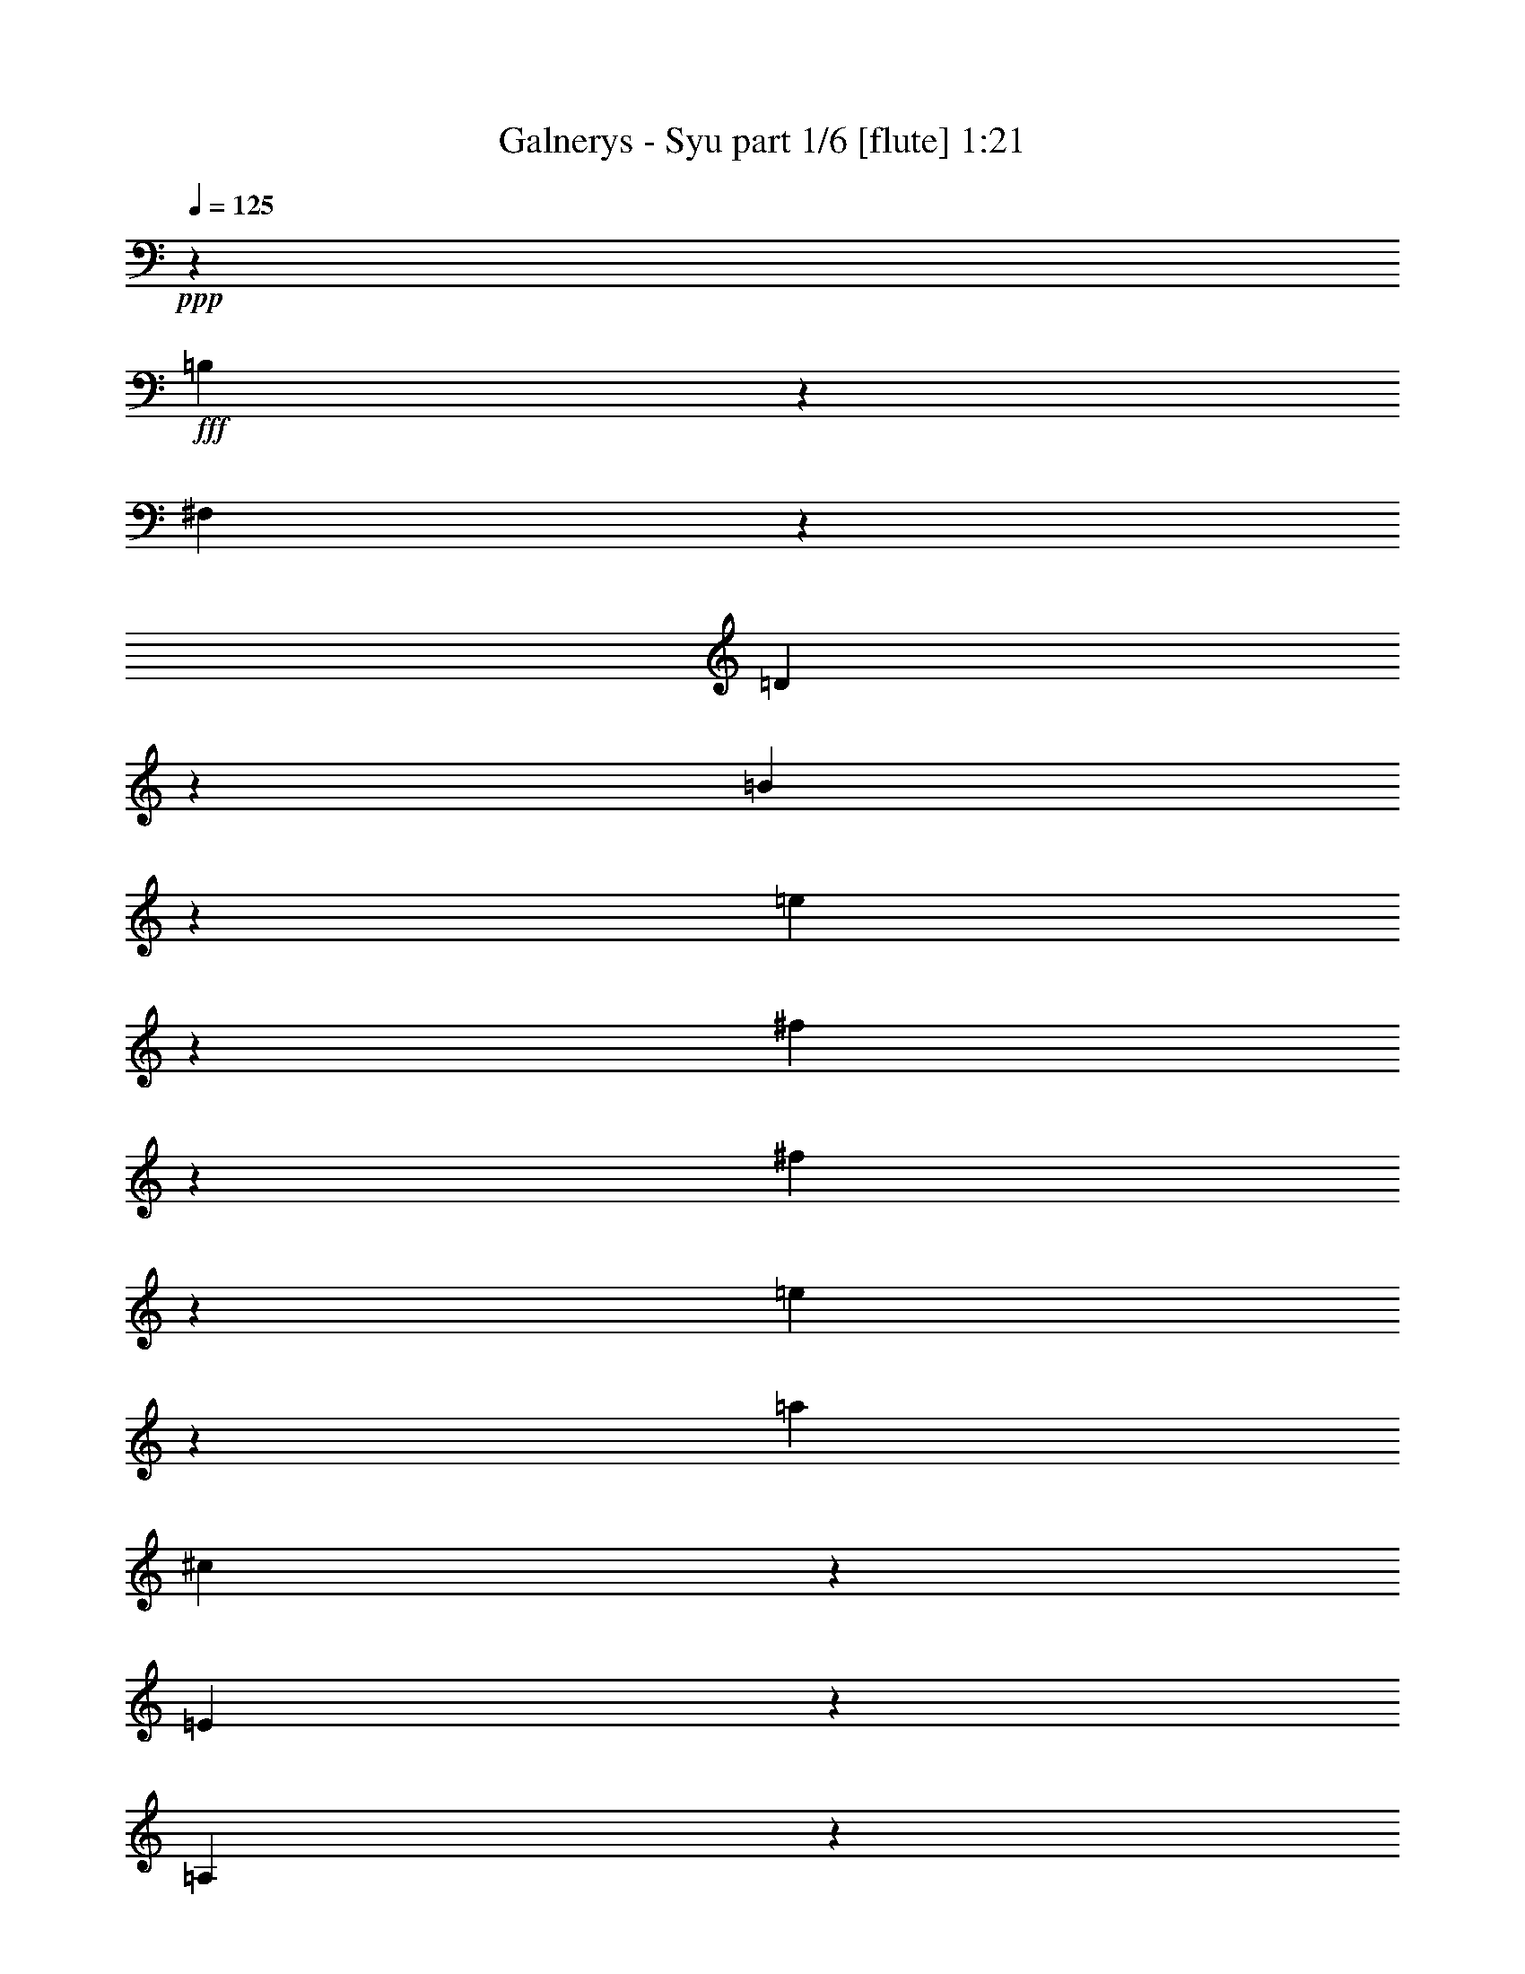 % Produced with Bruzo's Transcoding Environment
% Transcribed by  Bruzo

X:1
T:  Galnerys - Syu part 1/6 [flute] 1:21
Z: Transcribed with BruTE 64
L: 1/4
Q: 125
K: C
+ppp+
z1169/400
+fff+
[=B,7/50]
z99/500
[^F,177/1000]
z769/4000
[=D731/4000]
z1491/8000
[=B1509/8000]
z289/1600
[=e311/1600]
z1399/8000
[^f1601/8000]
z1103/8000
[^f1397/8000]
z389/2000
[=e361/2000]
z151/800
[=a1969/8000]
[^c1021/8000]
z1441/8000
[=E1559/8000]
z279/1600
[=A,221/1600]
z799/4000
[=A,701/4000]
z97/500
[=E181/1000]
z753/4000
[^c747/4000]
z73/400
[=d77/400]
z1413/8000
[=B303/2000]
z/8
[=d1969/8000]
[=G703/4000]
z387/2000
[=B,363/2000]
z751/4000
[=B,749/4000]
z291/1600
[=B,309/1600]
z1409/8000
[=G1591/8000]
z1113/8000
[=d1387/8000]
z1567/8000
[=B1433/8000]
z19/100
[^f197/800]
[^A101/800]
z1451/8000
[^C1549/8000]
z281/1600
[^F,319/1600]
z1109/8000
[^F,1391/8000]
z781/4000
[^C719/4000]
z379/2000
[^A371/2000]
z59/80
[=B,/5]
z69/500
[^F,349/2000]
z779/4000
[=D721/4000]
z189/1000
[=B93/500]
z293/1600
[=e307/1600]
z1419/8000
[^f1581/8000]
z1123/8000
[^f1377/8000]
z1577/8000
[=e1423/8000]
z1531/8000
[=a1969/8000]
[^c/8]
z1461/8000
[=E1539/8000]
z283/1600
[=A,317/1600]
z1119/8000
[=A,1381/8000]
z393/2000
[=E357/2000]
z763/4000
[^c737/4000]
z37/200
[=d19/100]
z717/4000
[=B1461/8000]
z/8
[=d1719/8000]
[=G693/4000]
z49/250
[=B,179/1000]
z761/4000
[=B,739/4000]
z369/2000
[=B,381/2000]
z1429/8000
[=G1571/8000]
z1383/8000
[=d1117/8000]
z1587/8000
[=B1413/8000]
z1541/8000
[^f1969/8000]
[^A/8]
z1461/8000
[^C1529/8000]
z57/320
[^F,63/320]
z1379/8000
[^F,1121/8000]
z1583/8000
[^C1417/8000]
z24/125
[^A183/1000]
z5921/8000
[=d1579/8000]
z9/64
[=G11/64]
z789/4000
[=B,711/4000]
z383/2000
[=B,367/2000]
z743/4000
[=B,757/4000]
z9/50
[=G39/200]
z1393/8000
[=d1107/8000]
z1597/8000
[^c1403/8000]
z1551/8000
[=e1449/8000]
z301/1600
[=A299/1600]
z729/4000
[^C771/4000]
z353/2000
[^C,397/2000]
z279/2000
[^C173/1000]
z157/800
[=A143/800]
z1523/8000
[=e1477/8000]
z1477/8000
[=d1523/8000]
z1431/8000
[^f1569/8000]
z277/1600
[=B223/1600]
z397/2000
[=D353/2000]
z771/4000
[=D,729/4000]
z187/1000
[=D47/250]
z29/160
[=B31/160]
z351/2000
[^f399/2000]
z1107/8000
[=B1393/8000]
z1561/8000
[=D1439/8000]
z303/1600
[=D,297/1600]
z1469/8000
[=D1531/8000]
z711/4000
[=B789/4000]
z43/250
[^f281/2000]
z79/400
[=d71/400]
z767/4000
[=e733/4000]
z1487/8000
[^c1513/8000]
z1441/8000
[=d1559/8000]
z279/1600
[=G221/1600]
z1599/8000
[=B,1401/8000]
z97/500
[=B,181/1000]
z753/4000
[=B,747/4000]
z73/400
[=G77/400]
z707/4000
[=d793/4000]
z1117/8000
[^c1383/8000]
z1571/8000
[=e1429/8000]
z61/320
[=A59/320]
z1479/8000
[^C1521/8000]
z179/1000
[^C,49/250]
z693/4000
[^C557/4000]
z159/800
[=A141/800]
z193/1000
[=e91/500]
z749/4000
[=d751/4000]
z1451/8000
[^f1549/8000]
z281/1600
[=B319/1600]
z1109/8000
[=B1391/8000]
z1563/8000
[^f1437/8000]
z379/2000
[=B371/2000]
z147/800
[=B153/800]
z89/500
[^f197/1000]
z689/4000
[=B561/4000]
z1581/8000
[=B1419/8000]
z307/1600
[^f293/1600]
z1489/8000
[^A1511/8000]
z1443/8000
[^C1557/8000]
z349/2000
[^F,1401/2000]
z3719/4000
[=a781/4000]
z87/500
[^f277/2000]
z399/2000
[=g351/2000]
z31/160
[=e29/160]
z1503/8000
[=g1497/8000]
z1457/8000
[=e1543/8000]
z1411/8000
[^c1589/8000]
z223/1600
[^c277/1600]
z49/250
[=e179/1000]
z761/4000
[=g739/4000]
z369/2000
[^f381/2000]
z143/800
[=d157/800]
z1383/8000
[=e1117/8000]
z1587/8000
[^c1413/8000]
z1541/8000
[=d1459/8000]
z299/1600
[=B301/1600]
z1449/8000
[=d1551/8000]
z701/4000
[=B799/4000]
z553/4000
[=G697/4000]
z39/200
[=G9/50]
z757/4000
[=B743/4000]
z1467/8000
[=d1533/8000]
z1421/8000
[^c1579/8000]
z9/64
[=A11/64]
z1579/8000
[=B1421/8000]
z383/2000
[=G367/2000]
z743/4000
[=A757/4000]
z9/50
[^F39/200]
z697/4000
[=G553/4000]
z1597/8000
[=G1403/8000]
z1551/8000
[=G1449/8000]
z1491/4000
[=A17509/4000]
z723/1600
[=G777/1600]
z499/1000
[=G3251/1000]
z303/800
[=G297/800]
z2937/8000
[=G1563/8000]
z1391/8000
[^F2609/8000]
z381/1000
[=D369/1000]
z11567/8000
[^c2933/8000]
z119/320
[=A121/320]
z1441/4000
[^F5809/4000]
z2901/8000
[=E2599/8000]
z3059/8000
[^C2941/8000]
z539/500
[=A,43/250]
z1577/8000
[=D2923/8000]
z597/1600
[^F603/1600]
z723/2000
[=B163/500]
z61/160
[=e119/160]
z1123/1600
[=d577/1600]
z1511/4000
[=d739/4000]
z369/2000
[=A381/2000]
z143/800
[=d157/800]
z173/1000
[=A279/2000]
z397/2000
[=d353/2000]
z1541/8000
[=A1459/8000]
z299/1600
[^c301/1600]
z1449/8000
[=A1551/8000]
z1403/8000
[=d1597/8000]
z553/4000
[=A697/4000]
z39/200
[=e9/50]
z757/4000
[=A743/4000]
z367/2000
[=d383/2000]
z1421/8000
[=A1579/8000]
z11/64
[^c9/64]
z1579/8000
[=A1421/8000]
z1533/8000
[^c1467/8000]
z743/4000
[^c757/4000]
z9/50
[=A39/200]
z697/4000
[=A553/4000]
z799/4000
[=A701/4000]
z1551/8000
[=F1449/8000]
z301/1600
[=F299/1600]
z1459/8000
[=D1541/8000]
z1413/8000
[=D1587/8000]
z1117/8000
[=E5883/8000]
z1489/4000
[=E1511/4000]
z577/1600
[=E523/1600]
z3043/8000
[^C2957/8000^c2957/8000]
z59/160
[^C61/160^c61/160]
z163/500
[^C723/2000^c723/2000]
z603/1600
[=E,597/1600=E597/1600]
z2923/8000
[^C,3077/8000^C3077/8000]
z129/400
[=A,71/400]
z767/4000
[^C,733/4000]
z93/500
[=E,189/1000]
z721/4000
[^G,779/4000]
z279/1600
[=B,221/1600]
z1599/8000
[=D1401/8000]
z1553/8000
[^F1447/8000]
z1507/8000
[=A1493/8000]
z1461/8000
[^c1539/8000]
z707/4000
[^c2793/4000]
z1513/4000
[^c1487/4000]
z2933/8000
[=d8567/8000]
z1499/4000
[^c5751/4000]
z77/400
[=D,73/400]
z747/4000
[=B,753/4000]
z181/1000
[^F97/500]
z1401/8000
[=d1599/8000]
z221/1600
[=f279/1600]
z1559/8000
[=b1441/8000]
z1513/8000
[=f1487/8000]
z733/4000
[=d731/4000]
z/8
[=e1969/8000]
[=A1103/8000]
z1601/8000
[^C1399/8000]
z311/1600
[^C,289/1600]
z377/2000
[^C373/2000]
z731/4000
[=A769/4000]
z177/1000
[=e99/500]
z7/50
[^c69/400]
z1573/8000
[=g197/800]
[=B/8]
z1461/8000
[=D187/1000]
z729/4000
[=G,771/4000]
z353/2000
[=G,397/2000]
z223/1600
[=D277/1600]
z1569/8000
[=B1431/8000]
z1523/8000
[^c1477/8000]
z1477/8000
[^A1461/8000]
z/8
[^c1969/8000]
[^F1593/8000]
z1111/8000
[^A,1389/8000]
z313/1600
[^A,287/1600]
z759/4000
[^A,741/4000]
z23/125
[^F191/1000]
z713/4000
[^c2787/4000]
z39/200
[=D,9/50]
z757/4000
[=B,743/4000]
z367/2000
[^F383/2000]
z711/4000
[=d789/4000]
z11/64
[=f9/64]
z1579/8000
[=b1421/8000]
z1533/8000
[=f1467/8000]
z1487/8000
[=d1461/8000]
z/8
[=e1969/8000]
[=A1583/8000]
z1121/8000
[^C1379/8000]
z63/320
[^C,57/320]
z1529/8000
[^C1471/8000]
z741/4000
[=A759/4000]
z359/2000
[=e391/2000]
z139/800
[^c111/800]
z797/4000
[=g1969/8000]
[=B/8]
z1461/8000
[=D369/2000]
z739/4000
[=G,761/4000]
z179/1000
[=G,49/250]
z693/4000
[=D557/4000]
z1589/8000
[=B1411/8000]
z1543/8000
[^c1457/8000]
z1497/8000
[^A1461/8000]
z/8
[^c197/800]
[^F393/2000]
z1381/8000
[^A,1119/8000]
z317/1600
[^A,283/1600]
z1539/8000
[^A,1461/8000]
z1493/8000
[^F1507/8000]
z723/4000
[^c2777/4000]
z1581/8000
[=B1419/8000]
z307/1600
[=D293/1600]
z93/500
[=G,189/1000]
z721/4000
[=G,779/4000]
z349/2000
[=D69/500]
z/5
[=B7/40]
z1553/8000
[=B1447/8000]
z1507/8000
[=d1493/8000]
z1461/8000
[^c1539/8000]
z283/1600
[=E317/1600]
z559/4000
[=A,691/4000]
z393/2000
[=A,357/2000]
z763/4000
[=E737/4000]
z37/200
[^c19/100]
z1433/8000
[^c1567/8000]
z1387/8000
[=e1113/8000]
z1591/8000
[=d1409/8000]
z309/1600
[^F291/1600]
z749/4000
[=B,751/4000]
z363/2000
[=B,387/2000]
z703/4000
[^F797/4000]
z111/800
[=d139/800]
z1563/8000
[=d1437/8000]
z1517/8000
[^F1483/8000]
z1471/8000
[=B,1529/8000]
z57/320
[=B,63/320]
z1379/8000
[^F1121/8000]
z791/4000
[=d709/4000]
z24/125
[=e183/1000]
z149/800
[^c151/800]
z361/2000
[=d389/2000]
z1397/8000
[=B1103/8000]
z1601/8000
[=B1399/8000]
z311/1600
[=D289/1600]
z1509/8000
[=G,1491/8000]
z731/4000
[=G,769/4000]
z177/1000
[=D99/500]
z7/50
[=B69/400]
z787/4000
[=B713/4000]
z1527/8000
[=d1473/8000]
z1481/8000
[^c1519/8000]
z287/1600
[=E313/1600]
z1389/8000
[=A,1111/8000]
z199/1000
[=A,22/125]
z773/4000
[=E727/4000]
z3/16
[^c3/16]
z727/4000
[^c773/4000]
z22/125
[=e199/1000]
z1111/8000
[^c1389/8000]
z313/1600
[^F287/1600]
z1519/8000
[^c1481/8000]
z1473/8000
[^c1527/8000]
z713/4000
[^F787/4000]
z69/400
[^c7/50]
z99/500
[^c177/1000]
z769/4000
[^F731/4000]
z1491/8000
[^c1509/8000]
z289/1600
[^c311/1600]
z1399/8000
[^F1601/8000]
z1103/8000
[^A,1397/8000]
z2379/1600
[=b221/1600]
z799/4000
[=g701/4000]
z97/500
[=a181/1000]
z753/4000
[^f747/4000]
z73/400
[^f77/400]
z1413/8000
[^f1587/8000]
z1117/8000
[=d1383/8000]
z1571/8000
[=B1429/8000]
z61/320
[=d59/320]
z739/4000
[^f761/4000]
z179/1000
[=g49/250]
z693/4000
[=e557/4000]
z159/800
[^f141/800]
z1543/8000
[=d1457/8000]
z1497/8000
[=e1503/8000]
z1451/8000
[^c1549/8000]
z281/1600
[^c319/1600]
z277/2000
[^c87/500]
z781/4000
[=A719/4000]
z379/2000
[^F371/2000]
z147/800
[=A153/800]
z89/500
[^c197/1000]
z1377/8000
[=d1123/8000]
z1581/8000
[^c1419/8000]
z307/1600
[=e293/1600]
z1489/8000
[=d1511/8000]
z721/4000
[^f779/4000]
z349/2000
[=e69/500]
z/5
[=e7/40]
z777/4000
+f+
[^f723/4000]
z1507/8000
[=d1493/8000]
z1461/8000
+fff+
[=B1539/8000]
z8
z33/16

X:2
T:  Galnerys - Syu part 2/6 [flute] 1:21
Z: Transcribed with BruTE 64
L: 1/4
Q: 125
K: C
+ppp+
z24607/8000
+fff+
[=D,1393/8000]
z1561/8000
[=B,1439/8000]
z757/4000
[^F743/4000]
z367/2000
[=d383/2000]
z711/4000
[=f789/4000]
z43/250
[=b281/2000]
z79/400
[=f71/400]
z1533/8000
[=d731/4000]
z/8
[=e1969/8000]
[=A24/125]
z709/4000
[^C791/4000]
z1121/8000
[^C,1379/8000]
z63/320
[^C57/320]
z1529/8000
[=A1471/8000]
z1483/8000
[=e1517/8000]
z359/2000
[^c391/2000]
z139/800
[=g1719/8000]
[=B/8]
z731/4000
[=D1429/8000]
z61/320
[=G,59/320]
z739/4000
[=G,761/4000]
z179/1000
[=D49/250]
z693/4000
[=B557/4000]
z159/800
[^c141/800]
z1543/8000
[^A1457/8000]
z201/1600
[^c1969/8000]
[^F763/4000]
z357/2000
[^A,393/2000]
z691/4000
[^A,559/4000]
z317/1600
[^A,283/1600]
z1539/8000
[^F1461/8000]
z1493/8000
[^c6007/8000]
z1377/8000
[=D,1123/8000]
z1581/8000
[=B,1419/8000]
z307/1600
[^F293/1600]
z1489/8000
[=d1511/8000]
z721/4000
[=f779/4000]
z349/2000
[=b69/500]
z/5
[=f7/40]
z777/4000
[=d723/4000]
z203/1600
[=e1969/8000]
[=A379/2000]
z719/4000
[^C781/4000]
z87/500
[^C,277/2000]
z399/2000
[^C351/2000]
z1549/8000
[=A1451/8000]
z1503/8000
[=e1497/8000]
z1457/8000
[^c1543/8000]
z1411/8000
[=g1969/8000]
[=B7/50]
z1091/8000
[=D1409/8000]
z309/1600
[=G,291/1600]
z1499/8000
[=G,1501/8000]
z1453/8000
[=D1547/8000]
z703/4000
[=B797/4000]
z111/800
[^c139/800]
z391/2000
[^A359/2000]
z41/320
[^c1969/8000]
[^F753/4000]
z181/1000
[^A,97/500]
z701/4000
[^A,799/4000]
z553/4000
[^A,697/4000]
z1559/8000
[^F1441/8000]
z1513/8000
[^c5987/8000]
z699/4000
[=B551/4000]
z1601/8000
[=D1399/8000]
z311/1600
[=G,289/1600]
z1509/8000
[=G,1491/8000]
z1463/8000
[=D1537/8000]
z177/1000
[=B99/500]
z7/50
[=B69/400]
z787/4000
[=d713/4000]
z191/1000
[^c23/125]
z741/4000
[=E759/4000]
z287/1600
[=A,313/1600]
z1389/8000
[=A,1111/8000]
z1593/8000
[=E1407/8000]
z1547/8000
[^c1453/8000]
z3/16
[^c3/16]
z727/4000
[=e773/4000]
z22/125
[=d199/1000]
z139/1000
[^F347/2000]
z313/1600
[=B,287/1600]
z1519/8000
[=B,1481/8000]
z1473/8000
[^F1527/8000]
z1427/8000
[=d1573/8000]
z69/400
[=d7/50]
z99/500
[^F177/1000]
z769/4000
[=B,731/4000]
z373/2000
[=B,377/2000]
z289/1600
[^F311/1600]
z1399/8000
[=d1601/8000]
z1103/8000
[=e1397/8000]
z1557/8000
[^c1443/8000]
z151/800
[=d149/800]
z183/1000
[=B24/125]
z709/4000
[=B791/4000]
z561/4000
[=D689/4000]
z197/1000
[=G,89/500]
z1529/8000
[=G,1471/8000]
z1483/8000
[=D1517/8000]
z1437/8000
[=B1563/8000]
z1391/8000
[=B1109/8000]
z797/4000
[=d703/4000]
z387/2000
[^c363/2000]
z751/4000
[=E749/4000]
z91/500
[=A,193/1000]
z1409/8000
[=A,1591/8000]
z1113/8000
[=E1387/8000]
z1567/8000
[^c1433/8000]
z1521/8000
[^c1479/8000]
z737/4000
[=e763/4000]
z357/2000
[^c393/2000]
z691/4000
[^F559/4000]
z793/4000
[^c707/4000]
z1539/8000
[^c1461/8000]
z1493/8000
[^F1507/8000]
z1447/8000
[^c1553/8000]
z1401/8000
[^c1599/8000]
z69/500
[^F349/2000]
z779/4000
[^c721/4000]
z189/1000
[^c93/500]
z733/4000
[^F767/4000]
z71/400
[^A,79/400]
z11461/8000
[=b1539/8000]
z283/1600
[=g317/1600]
z1119/8000
[=a1381/8000]
z1573/8000
[^f1427/8000]
z1527/8000
[^f1473/8000]
z37/200
[^f19/100]
z717/4000
[=d783/4000]
z347/2000
[=B139/1000]
z199/1000
[=d22/125]
z309/1600
[^f291/1600]
z1499/8000
[=g1501/8000]
z1453/8000
[=e1547/8000]
z1407/8000
[^f1593/8000]
z111/800
[=d139/800]
z391/2000
[=e359/2000]
z759/4000
[^c741/4000]
z23/125
[^c191/1000]
z57/320
[^c63/320]
z1379/8000
[=A1121/8000]
z1583/8000
[^F1417/8000]
z1537/8000
[=A1463/8000]
z149/800
[^c151/800]
z361/2000
[=d389/2000]
z699/4000
[=B551/4000]
z801/4000
[^c699/4000]
z311/1600
[=A289/1600]
z1509/8000
[=B1491/8000]
z1463/8000
[=G1537/8000]
z1417/8000
[^F1583/8000]
z1121/8000
[^F1379/8000]
z787/4000
[^F713/4000]
z191/1000
[^F743/2000]
z34927/8000
[=A3573/8000]
z2027/4000
[^F1973/4000]
z6519/2000
[^F731/2000]
z2983/8000
[=A3017/8000]
z707/4000
[=A793/4000]
z519/1600
[=E581/1600]
z1501/4000
[^C5749/4000]
z3021/8000
[=B2979/8000]
z183/500
[=G48/125]
z11447/8000
[^F3053/8000]
z521/1600
[=D579/1600]
z753/2000
[=D1061/1000]
z/5
[=B,7/40]
z3031/8000
[=E2969/8000]
z2939/8000
[=A3061/8000]
z649/2000
[=d363/1000]
z5957/8000
[=e5543/8000]
z3069/8000
[^c2931/8000]
z1499/8000
[=B1501/8000]
z1453/8000
[^F1547/8000]
z1407/8000
[=B1593/8000]
z1111/8000
[^F1389/8000]
z391/2000
[=B359/2000]
z759/4000
[^F741/4000]
z23/125
[=B191/1000]
z713/4000
[^F787/4000]
z1379/8000
[=B1121/8000]
z1583/8000
[^F1417/8000]
z1537/8000
[=B1463/8000]
z1491/8000
[^F1509/8000]
z289/1600
[=B311/1600]
z699/4000
[^F801/4000]
z551/4000
[=B699/4000]
z389/2000
[^F361/2000]
z151/800
[=d149/800]
z1463/8000
[=B1537/8000]
z1417/8000
[=B1583/8000]
z1121/8000
[^F1379/8000]
z63/320
[^F57/320]
z191/1000
[^F23/125]
z741/4000
[=E759/4000]
z359/2000
[=B,391/2000]
z139/800
[=E111/800]
z753/1000
[=G93/250]
z733/2000
[=D767/2000]
z2589/8000
[=D2911/8000]
z2997/8000
[=D3003/8000=d3003/8000]
z363/1000
[=A,649/2000=A649/2000]
z1531/4000
[=A,1469/4000=A1469/4000]
z2969/8000
[=A,3031/8000=A3031/8000]
z2877/8000
[=E,2623/8000=E2623/8000]
z1557/8000
[=B,1443/8000]
z1511/8000
[=D,1489/8000]
z293/1600
[^F,307/1600]
z1419/8000
[=A,1581/8000]
z561/4000
[^C689/4000]
z197/1000
[=E89/500]
z153/800
[^G147/800]
z371/2000
[=B379/2000]
z1437/8000
[=d1563/8000]
z1393/2000
[=d183/500]
z2979/8000
[^F3021/8000]
z267/250
[=d739/2000]
z11563/8000
[=B,1437/8000]
z1517/8000
[^F,1483/8000]
z1471/8000
[=D1529/8000]
z89/500
[=B197/1000]
z689/4000
[=e561/4000]
z791/4000
[^f709/4000]
z24/125
[^f183/1000]
z149/800
[=e151/800]
z1443/8000
[=a1969/8000]
[^c17/125]
z281/2000
[=E43/250]
z789/4000
[=A,711/4000]
z1531/8000
[=A,1469/8000]
z297/1600
[=E303/1600]
z1439/8000
[^c1561/8000]
z1393/8000
[=d1107/8000]
z399/2000
[=B351/2000]
z529/4000
[=d1969/8000]
[=G1473/8000]
z1481/8000
[=B,1519/8000]
z287/1600
[=B,313/1600]
z347/2000
[=B,139/1000]
z199/1000
[=G22/125]
z773/4000
[=d727/4000]
z3/16
[=B3/16]
z1453/8000
[^f197/800]
[^A1077/8000]
z173/1000
[^C279/2000]
z397/2000
[^F,353/2000]
z771/4000
[^F,729/4000]
z299/1600
[^C301/1600]
z1449/8000
[^A1551/8000]
z349/500
[=B,177/1000]
z1537/8000
[^F,1463/8000]
z1491/8000
[=D1509/8000]
z289/1600
[=B311/1600]
z1399/8000
[=e1601/8000]
z551/4000
[^f699/4000]
z389/2000
[^f361/2000]
z151/800
[=e149/800]
z183/1000
[=a1969/8000]
[^c1067/8000]
z697/4000
[=E553/4000]
z799/4000
[=A,701/4000]
z97/500
[=A,181/1000]
z753/4000
[=E747/4000]
z1459/8000
[^c1541/8000]
z1413/8000
[=d1587/8000]
z1117/8000
[=B1383/8000]
z539/4000
[=d1969/8000]
[=G1453/8000]
z1501/8000
[=B,1499/8000]
z291/1600
[=B,309/1600]
z1409/8000
[=B,1591/8000]
z1113/8000
[=G1387/8000]
z783/4000
[=d717/4000]
z19/100
[=B37/200]
z737/4000
[^f1969/8000]
[^A1057/8000]
z351/2000
[^C399/2000]
z277/2000
[^F,87/500]
z781/4000
[^F,719/4000]
z379/2000
[^C371/2000]
z1469/8000
[^A1531/8000]
z1401/2000
[=d349/2000]
z779/4000
[=G721/4000]
z1511/8000
[=B,1489/8000]
z293/1600
[=B,307/1600]
z1419/8000
[=B,1581/8000]
z1123/8000
[=G1377/8000]
z197/1000
[=d89/500]
z153/800
[^c147/800]
z371/2000
[=e379/2000]
z719/4000
[=A781/4000]
z1391/8000
[^C1109/8000]
z319/1600
[^C,281/1600]
z1549/8000
[^C1451/8000]
z1503/8000
[=A1497/8000]
z1457/8000
[=e1543/8000]
z141/800
[=d159/800]
z557/4000
[^f693/4000]
z49/250
[=B179/1000]
z761/4000
[=D739/4000]
z59/320
[=D,61/320]
z1429/8000
[=D1571/8000]
z1383/8000
[=B1117/8000]
z1587/8000
[^f1413/8000]
z77/400
[=B73/400]
z747/4000
[=D753/4000]
z181/1000
[=D,97/500]
z701/4000
[=D799/4000]
z221/1600
[=B279/1600]
z1559/8000
[^f1441/8000]
z1513/8000
[=d1487/8000]
z1467/8000
[=e1533/8000]
z71/400
[^c79/400]
z281/2000
[=d43/250]
z789/4000
[=G711/4000]
z383/2000
[=B,367/2000]
z297/1600
[=B,303/1600]
z1439/8000
[=B,1561/8000]
z1393/8000
[=G1107/8000]
z1597/8000
[=d1403/8000]
z1551/8000
[^c1449/8000]
z47/250
[=e187/1000]
z729/4000
[=A771/4000]
z353/2000
[^C397/2000]
z279/2000
[^C,173/1000]
z1569/8000
[^C1431/8000]
z1523/8000
[=A1477/8000]
z1477/8000
[=e1523/8000]
z1431/8000
[=d1569/8000]
z173/1000
[^f279/2000]
z397/2000
[=B353/2000]
z771/4000
[=B729/4000]
z187/1000
[^f47/250]
z1449/8000
[=B1551/8000]
z1403/8000
[=B1597/8000]
z1107/8000
[^f1393/8000]
z1561/8000
[=B1439/8000]
z757/4000
[=B743/4000]
z367/2000
[^f383/2000]
z711/4000
[^A789/4000]
z43/250
[^C281/2000]
z79/400
[^F,37/50]
z7121/8000
[=a1379/8000]
z63/320
[^f57/320]
z1529/8000
[=g1471/8000]
z1483/8000
[=e1517/8000]
z359/2000
[=g391/2000]
z139/800
[=e111/800]
z797/4000
[^c703/4000]
z387/2000
[^c363/2000]
z751/4000
[=e749/4000]
z291/1600
[=g309/1600]
z1409/8000
[^f1591/8000]
z1113/8000
[=d1387/8000]
z1567/8000
[=e1433/8000]
z19/100
[^c37/200]
z737/4000
[=d763/4000]
z357/2000
[=B393/2000]
z691/4000
[=d559/4000]
z317/1600
[=B283/1600]
z1539/8000
[=G1461/8000]
z1493/8000
[=G1507/8000]
z1447/8000
[=B1553/8000]
z7/40
[=d/5]
z69/500
[=B349/2000]
z779/4000
[=d721/4000]
z189/1000
[^c93/500]
z293/1600
[=e307/1600]
z1419/8000
[=d1581/8000]
z1123/8000
[^f1377/8000]
z1577/8000
[=e1423/8000]
z1531/8000
[=e1469/8000]
z371/2000
[^c379/2000]
z719/4000
[^A781/4000]
z8
z15/8

X:3
T:  Galnerys - Syu part 3/6 [horn] 1:21
Z: Transcribed with BruTE 64
L: 1/4
Q: 125
K: C
+ppp+
z8
z8
z8
z8
z8
z8
z8
z20241/4000
+pp+
[=D2313/800^F2313/800=B2313/800]
[=d1169/400^f1169/400=b1169/400]
[=E2313/800=G2313/800=B2313/800]
[=e1169/400=g1169/400=b1169/400]
[=E1169/400=A1169/400^c1169/400]
[^c2313/800=e2313/800=a2313/800]
[=A1169/400=d1169/400^f1169/400]
[^A2313/800^c2313/800^f2313/800]
[=D23381/8000^F23381/8000=B23381/8000]
[=d2313/800^f2313/800=b2313/800]
[=E1169/400=G1169/400=B1169/400]
[=e2313/800=g2313/800=b2313/800]
[=E1169/400=A1169/400^c1169/400]
[^c2313/800=e2313/800=a2313/800]
[=A1169/400=d1169/400^f1169/400]
[^A23067/8000^c23067/8000^f23067/8000]
z8
z8
z8
z8
z8
z8
z8
z8
z65/16

X:4
T:  Galnerys - Syu part 4/6 [lute] 1:21
Z: Transcribed with BruTE 64
L: 1/4
Q: 125
K: C
+ppp+
z1169/400
+ff+
[^F281/400=B281/400=d281/400]
z11603/8000
[^F5907/8000=B5907/8000=d5907/8000]
[=E599/800=A599/800^c599/800]
z1739/800
[=D561/800^F561/800=B561/800]
z1501/4000
[=D2999/4000^F2999/4000=B2999/4000]
z2613/8000
[^F5907/8000=B5907/8000=d5907/8000]
[=E299/400=A299/400^c299/400]
z11493/8000
[=E,5907/8000=A,5907/8000^C5907/8000]
[^F7/10=B7/10=d7/10]
z11623/8000
[^F1477/2000=B1477/2000=d1477/2000]
[=E5969/8000=A5969/8000^c5969/8000]
z17411/8000
[=D5589/8000^F5589/8000=B5589/8000]
z1511/4000
[=D2989/4000^F2989/4000=B2989/4000]
z2883/8000
[^F2829/4000=B2829/4000=d2829/4000]
[=E5959/8000=A5959/8000^c5959/8000]
z11513/8000
[=E,1477/2000=A,1477/2000^C1477/2000]
[=D5579/8000=G5579/8000=B5579/8000]
z17551/8000
[=E5949/8000=A5949/8000^c5949/8000]
z17431/8000
[=D5569/8000^F5569/8000=B5569/8000]
z179/160
[^F1477/4000]
[=B2703/8000]
[^c1477/4000]
[^F1477/2000=B1477/2000=d1477/2000]
[=E5907/8000=A5907/8000^c5907/8000]
[=D2829/4000^F2829/4000=B2829/4000]
[=E5907/8000=A5907/8000^c5907/8000]
[=D5559/8000=G5559/8000=B5559/8000]
z17571/8000
[=E5929/8000=A5929/8000^c5929/8000]
z17451/8000
[^F5549/8000^A5549/8000^c5549/8000]
z897/800
[^F1477/4000]
[^c1477/4000]
[=B2703/8000]
[^A5919/8000]
z17461/8000
[^F2829/4000=B2829/4000=d2829/4000]
[^F5881/8000=B5881/8000=d5881/8000]
z17499/8000
[^F1477/2000=B1477/2000=d1477/2000]
[^F5657/8000=B5657/8000=d5657/8000]
[^F1477/2000=B1477/2000=d1477/2000]
[^F1507/2000=B1507/2000=d1507/2000]
z2861/2000
[^F2829/4000=B2829/4000=d2829/4000]
[^F5907/8000=B5907/8000^c5907/8000]
[^F1477/2000=B1477/2000]
[^C5583/8000^F5583/8000^A5583/8000]
z8
z8
z8
z8
z8
z58063/8000
[^F5937/8000=B5937/8000=d5937/8000]
z721/500
[^F5907/8000=B5907/8000=d5907/8000]
[=E5557/8000=A5557/8000^c5557/8000]
z17573/8000
[=D5927/8000^F5927/8000=B5927/8000]
z587/1600
[=D1113/1600^F1113/1600=B1113/1600]
z1523/4000
[^F5907/8000=B5907/8000=d5907/8000]
[=E5547/8000=A5547/8000^c5547/8000]
z5963/4000
[=E,2829/4000=A,2829/4000^C2829/4000]
[^F1479/2000=B1479/2000=d1479/2000]
z2889/2000
[^F1477/2000=B1477/2000=d1477/2000]
[=E173/250=A173/250^c173/250]
z8797/4000
[=D2953/4000^F2953/4000=B2953/4000]
z591/1600
[=D1109/1600^F1109/1600=B1109/1600]
z1533/4000
[^F1477/2000=B1477/2000=d1477/2000]
[=E3013/4000=A3013/4000^c3013/4000]
z5723/4000
[=E,2829/4000=A,2829/4000^C2829/4000]
[=D737/1000=G737/1000=B737/1000]
z4371/2000
[=E94/125=A94/125^c94/125]
z8557/4000
[=D2943/4000^F2943/4000=B2943/4000]
z8883/8000
[^F169/500]
[=B2953/8000]
[^c1477/4000]
[^F1477/2000=B1477/2000=d1477/2000]
[=E5657/8000=A5657/8000^c5657/8000]
[=D1477/2000^F1477/2000=B1477/2000]
[=E5657/8000=A5657/8000^c5657/8000]
[=D1469/2000=G1469/2000=B1469/2000]
z547/250
[=E1499/2000=A1499/2000^c1499/2000]
z2173/1000
[^F351/500^A351/500^c351/500]
z8903/8000
[^F169/500]
[^c1477/4000]
[=B2953/8000]
[^A2993/4000]
z3479/1600
[^F5657/8000=B5657/8000=d5657/8000]
[^F1487/2000=B1487/2000=d1487/2000]
z2179/1000
[^F2829/4000=B2829/4000=d2829/4000]
[^F5907/8000=B5907/8000=d5907/8000]
[^F1477/2000=B1477/2000=d1477/2000]
[^F1119/1600=B1119/1600=d1119/1600]
z11877/8000
[^F2829/4000=B2829/4000=d2829/4000]
[^F5907/8000=B5907/8000^c5907/8000]
[^F2829/4000=B2829/4000]
[^C2363/1600^F2363/1600^A2363/1600]
[^F5817/1600=B5817/1600=d5817/1600]
z25/4

X:5
T:  Galnerys - Syu part 5/6 [theorbo] 1:21
Z: Transcribed with BruTE 64
L: 1/4
Q: 125
K: C
+ppp+
z1169/400
+mf+
[=B,169/500]
[=B,1477/4000]
[=B,2953/8000]
[=B,1477/4000]
[=B,1477/4000]
[=B,169/500]
[=B,2953/8000]
[=B,1477/4000]
[=A,1477/4000]
[=A,1477/4000]
[=A,2703/8000]
[=A,1477/4000]
[=A,1477/4000]
[=A,1477/4000]
[=A,2953/8000]
[=A,1477/4000]
[=G,169/500]
[=G,1477/4000]
[=G,1477/4000]
[=G,2953/8000]
[=G,1477/4000]
[=G,169/500]
[=G,1477/4000]
[=G,2953/8000]
[^F1477/4000]
[^F1477/4000]
[^F1477/4000]
[^F2703/8000]
[=A,1477/4000]
[^F1477/4000]
[=D1477/4000]
[^F2953/8000]
[=B,169/500]
[=B,1477/4000]
[=B,1477/4000]
[=B,2953/8000]
[=B,1477/4000]
[=B,169/500]
[=B,1477/4000]
[=B,1477/4000]
[=A,2953/8000]
[=A,1477/4000]
[=A,1477/4000]
[=A,169/500]
[=A,2953/8000]
[=A,1477/4000]
[=A,1477/4000]
[=A,1477/4000]
[=G,2703/8000]
[=G,1477/4000]
[=G,1477/4000]
[=G,1477/4000]
[=G,2953/8000]
[=G,1477/4000]
[=G,169/500]
[=G,1477/4000]
[^F2953/8000]
[^F1477/4000]
[^F1477/4000]
[^F169/500]
[=A,2953/8000]
[^F1477/4000]
[=D1477/4000]
[^F1477/4000]
[=G,169/500]
[=G,2953/8000]
[=G,1477/4000]
[=G,1477/4000]
[=G,1477/4000]
[=G,2953/8000]
[=G,169/500]
[=G,1477/4000]
[=A,1477/4000]
[=A,2953/8000]
[=A,1477/4000]
[=A,169/500]
[=A,1477/4000]
[=A,2953/8000]
[=A,1477/4000]
[=A,1477/4000]
[=B,1477/4000]
[=B,2703/8000]
[=B,1477/4000]
[=B,1477/4000]
[=B,1477/4000]
[=B,1477/4000]
[=B,2703/8000]
[=B,1477/4000]
[=D1477/4000]
[=D1477/4000]
[^C2953/8000]
[^C1477/4000]
[=B,169/500]
[=B,1477/4000]
[=A,2953/8000]
[=A,1477/4000]
[=G,1477/4000]
[=G,169/500]
[=G,2953/8000]
[=G,1477/4000]
[=G,1477/4000]
[=G,1477/4000]
[=G,2703/8000]
[=G,1477/4000]
[=A,1477/4000]
[=A,1477/4000]
[=A,2953/8000]
[=A,1477/4000]
[=A,169/500]
[=A,1477/4000]
[=A,1477/4000]
[=A,2953/8000]
[^F1477/4000]
[^F169/500]
[^F1477/4000]
[^F2953/8000]
[^F1477/4000]
[^F1477/4000]
[^F1477/4000]
[^F2703/8000]
[^F1477/4000]
[^F1477/4000]
[=E1477/4000]
[=E2953/8000]
[=D169/500]
[=D1477/4000]
[^C1477/4000]
[^C2953/8000]
[=B,2829/4000]
[=B,5881/8000]
z17499/8000
[=B,1477/2000]
[=B,5657/8000]
[=B,1477/2000]
[=B,1507/2000]
z2861/2000
[=D2829/4000]
[^C5907/8000]
[=B,1477/2000]
[^F5583/8000]
z2991/4000
[=B,1477/4000]
[=B,2953/8000]
[=B,169/500]
[=B,1477/4000]
[=B,1477/4000]
[=B,2953/8000]
[=B,1477/4000]
[=B,169/500]
[=B,1477/4000]
[=B,2953/8000]
[=B,1477/4000]
[=B,1477/4000]
[=B,1477/4000]
[=B,2703/8000]
[=B,1477/4000]
[=B,1477/4000]
[=E1477/4000]
[=E1477/4000]
[=E2703/8000]
[=E1477/4000]
[=E1477/4000]
[=E1477/4000]
[=E2953/8000]
[=E169/500]
[=E1477/4000]
[=E1477/4000]
[=E2953/8000]
[=E1477/4000]
[=E1477/4000]
[=E169/500]
[=E2953/8000]
[=E1477/4000]
[=A,1477/4000]
[=A,1477/4000]
[=A,2703/8000]
[=A,1477/4000]
[=A,1477/4000]
[=A,1477/4000]
[=A,2953/8000]
[=A,1477/4000]
[=A,169/500]
[=A,1477/4000]
[^C1477/4000]
[^C2953/8000]
[=D1477/4000]
[=D169/500]
[=E1477/4000]
[=E2953/8000]
[=D1477/4000]
[=D1477/4000]
[=D169/500]
[=D2953/8000]
[=D1477/4000]
[^C1477/4000]
[=B,1477/4000]
[=A,2953/8000]
[^F169/500]
[^F1477/4000]
[^F1477/4000]
[^F2953/8000]
[^F1477/4000]
[=E169/500]
[=D1477/4000]
[=B,2953/8000]
[=B,1477/4000]
[=B,1477/4000]
[=B,1477/4000]
[=B,169/500]
[=B,2953/8000]
[=B,1477/4000]
[=B,1477/4000]
[=B,1477/4000]
[=B,2703/8000]
[=B,1477/4000]
[=B,1477/4000]
[=B,1477/4000]
[=B,2953/8000]
[=B,1477/4000]
[=B,169/500]
[=B,1477/4000]
[=E2953/8000]
[=E1477/4000]
[=E1477/4000]
[=E169/500]
[=E2953/8000]
[=E1477/4000]
[=E1477/4000]
[=E1477/4000]
[=E169/500]
[=E2953/8000]
[=E1477/4000]
[=E1477/4000]
[=E1477/4000]
[=E2953/8000]
[=E169/500]
[=E1477/4000]
[=A,1477/4000]
[=A,2953/8000]
[=A,1477/4000]
[=A,169/500]
[=A,1477/4000]
[=A,2953/8000]
[=A,1477/4000]
[=A,1477/4000]
[=A,1477/4000]
[=A,2703/8000]
[^C1477/4000]
[^C1477/4000]
[=D1477/4000]
[=D2953/8000]
[=E169/500]
[=E1477/4000]
[=D1477/4000]
[=D1477/4000]
[=D2953/8000]
[=D169/500]
[=D1477/4000]
[^C1477/4000]
[=B,2953/8000]
[=A,1477/4000]
[^F1477/4000]
[^F169/500]
[^F2953/8000]
[^F1477/4000]
[^F1477/4000]
[=E1477/4000]
[=D2703/8000]
[=B,1477/4000]
[=B,1477/4000]
[=B,1477/4000]
[=B,2953/8000]
[=B,1477/4000]
[=B,169/500]
[=B,1477/4000]
[=B,1477/4000]
[=B,2953/8000]
[=A,1477/4000]
[=A,169/500]
[=A,1477/4000]
[=A,2953/8000]
[=A,1477/4000]
[=A,1477/4000]
[=A,169/500]
[=A,2953/8000]
[=G,1477/4000]
[=G,1477/4000]
[=G,1477/4000]
[=G,2953/8000]
[=G,169/500]
[=G,1477/4000]
[=G,1477/4000]
[=G,2953/8000]
[^F1477/4000]
[^F169/500]
[^F1477/4000]
[^F2953/8000]
[=A,1477/4000]
[^F1477/4000]
[=D1477/4000]
[^F169/500]
[=B,2953/8000]
[=B,1477/4000]
[=B,1477/4000]
[=B,1477/4000]
[=B,2703/8000]
[=B,1477/4000]
[=B,1477/4000]
[=B,1477/4000]
[=A,2953/8000]
[=A,169/500]
[=A,1477/4000]
[=A,1477/4000]
[=A,2953/8000]
[=A,1477/4000]
[=A,1477/4000]
[=A,169/500]
[=G,2953/8000]
[=G,1477/4000]
[=G,1477/4000]
[=G,1477/4000]
[=G,169/500]
[=G,2953/8000]
[=G,1477/4000]
[=G,1477/4000]
[^F1477/4000]
[^F2953/8000]
[^F169/500]
[^F1477/4000]
[=A,1477/4000]
[^F2953/8000]
[=D1477/4000]
[^F169/500]
[=G,1477/4000]
[=G,2953/8000]
[=G,1477/4000]
[=G,1477/4000]
[=G,169/500]
[=G,2953/8000]
[=G,1477/4000]
[=G,1477/4000]
[=A,1477/4000]
[=A,2953/8000]
[=A,169/500]
[=A,1477/4000]
[=A,1477/4000]
[=A,1477/4000]
[=A,2953/8000]
[=A,169/500]
[=B,1477/4000]
[=B,1477/4000]
[=B,2953/8000]
[=B,1477/4000]
[=B,1477/4000]
[=B,169/500]
[=B,2953/8000]
[=B,1477/4000]
[=D1477/4000]
[=D1477/4000]
[^C2703/8000]
[^C1477/4000]
[=B,1477/4000]
[=B,1477/4000]
[=A,2953/8000]
[=A,169/500]
[=G,1477/4000]
[=G,1477/4000]
[=G,2953/8000]
[=G,1477/4000]
[=G,1477/4000]
[=G,169/500]
[=G,1477/4000]
[=G,2953/8000]
[=A,1477/4000]
[=A,1477/4000]
[=A,169/500]
[=A,2953/8000]
[=A,1477/4000]
[=A,1477/4000]
[=A,1477/4000]
[=A,2953/8000]
[^F169/500]
[^F1477/4000]
[^F1477/4000]
[^F2953/8000]
[^F1477/4000]
[^F169/500]
[^F1477/4000]
[^F2953/8000]
[^F1477/4000]
[^F1477/4000]
[=E1477/4000]
[=E169/500]
[=D2953/8000]
[=D1477/4000]
[^C1477/4000]
[^C1477/4000]
[=B,5657/8000]
[=B,1487/2000]
z2179/1000
[=B,2829/4000]
[=B,5907/8000]
[=B,1477/2000]
[=B,1119/1600]
z11877/8000
[=D2829/4000]
[^C5907/8000]
[=B,2829/4000]
[^F59/80]
z1183/1600
[=B,5817/1600]
z25/4

X:6
T:  Galnerys - Syu part 6/6 [drums] 1:21
Z: Transcribed with BruTE 64
L: 1/4
Q: 125
K: C
+ppp+
+f+
[^A,1477/2000]
[^A,5657/8000]
[^A,1477/2000]
[^A,5907/8000]
[^A,169/500^A169/500]
[^A,1477/4000]
[^A,2953/8000=C2953/8000]
[^A,1477/4000]
[^A,1477/4000]
[^A,169/500^A169/500]
[^A,2953/8000=C2953/8000]
[^A,1477/4000^A1477/4000]
[^A,1477/4000^A1477/4000]
[^A,1477/4000]
[^A,2703/8000=C2703/8000]
[^A,1477/4000]
[^A,1477/4000]
[^A,1477/4000^A1477/4000]
[^A,2953/8000=C2953/8000]
[^A,1477/4000^A1477/4000]
[^A,169/500^A169/500]
[^A,1477/4000]
[^A,1477/4000=C1477/4000]
[^A,2953/8000]
[^A,1477/4000]
[^A,169/500^A169/500]
[^A,1477/4000=C1477/4000]
[^A,2953/8000^A2953/8000]
[^A,1477/4000^A1477/4000]
[^A,1477/4000]
[^A,1477/4000=C1477/4000]
[^A,2703/8000]
[^A,1477/4000]
[^A,1477/4000^A1477/4000]
[^A,1477/4000=C1477/4000]
[^A,2953/8000^A2953/8000]
[^A,169/500^A169/500]
[^A,1477/4000]
[^A,1477/4000=C1477/4000]
[^A,2953/8000]
[^A,1477/4000]
[^A,169/500^A169/500]
[^A,1477/4000=C1477/4000]
[^A,1477/4000^A1477/4000]
[^A,2953/8000^A2953/8000]
[^A,1477/4000]
[^A,1477/4000=C1477/4000]
[^A,169/500]
[^A,2953/8000]
[^A,1477/4000^A1477/4000]
[^A,1477/4000=C1477/4000]
[^A,1477/4000^A1477/4000]
[^A,2703/8000^A2703/8000]
[^A,1477/4000]
[^A,1477/4000=C1477/4000]
[^A,1477/4000]
[^A,2953/8000]
[^A,1477/4000^A1477/4000]
[^A,169/500=C169/500]
[^A,1477/4000^A1477/4000]
[^A,2953/8000^A2953/8000]
[^A,1477/4000]
[^A,1477/4000=C1477/4000]
[^A,169/500]
[^A,2953/8000]
[^A,1477/4000^A1477/4000]
[=C1477/8000]
[=C1477/8000]
[=C1477/8000]
[=C1477/8000]
[^A169/500^g169/500]
[^A,2953/8000^A2953/8000]
[^A,1477/4000=C1477/4000]
[^A,1477/4000^A1477/4000]
[^A,1477/4000^A1477/4000]
[^A,2953/8000^A2953/8000]
[^A,169/500=C169/500]
[^A,1477/4000^A1477/4000]
[^A1477/4000^g1477/4000]
[^A,2953/8000^A2953/8000]
[^A,1477/4000=C1477/4000]
[^A,169/500^A169/500]
[^A,1477/4000^A1477/4000]
[^A,2953/8000^A2953/8000]
[^A,1477/4000=C1477/4000]
[^A,1477/4000^A1477/4000]
[^A1477/4000^g1477/4000]
[^A,2703/8000^A2703/8000]
[^A,1477/4000=C1477/4000]
[^A,1477/4000^A1477/4000]
[^A,1477/4000^A1477/4000]
[^A,1477/4000^A1477/4000]
[^A,2703/8000=C2703/8000]
[^A,1477/4000^A1477/4000]
[^A,1477/4000^A1477/4000]
[^A,1477/4000^A1477/4000]
[^A,2953/8000=C2953/8000]
[^A,1477/4000^A1477/4000]
[^A,169/500^A169/500]
[^A,1477/4000^A1477/4000]
[^A,2953/8000=C2953/8000]
[^A,1477/4000^A1477/4000]
[^A1477/4000^g1477/4000]
[^A,169/500^A169/500]
[^A,2953/8000=C2953/8000]
[^A,1477/4000^A1477/4000]
[^A,1477/4000^A1477/4000]
[^A,1477/4000^A1477/4000]
[^A,2703/8000=C2703/8000]
[^A,1477/4000^A1477/4000]
[^A1477/4000^g1477/4000]
[^A,1477/4000^A1477/4000]
[^A,2953/8000=C2953/8000]
[^A,1477/4000^A1477/4000]
[^A,169/500^A169/500]
[^A,1477/4000^A1477/4000]
[^A,1477/4000=C1477/4000]
[^A,2953/8000^A2953/8000]
[^A1477/4000^g1477/4000]
[^A,169/500^A169/500]
[^A,1477/4000=C1477/4000]
[^A,2953/8000^A2953/8000]
[^A,1477/4000^A1477/4000]
[^A,1477/4000^A1477/4000]
[^A,1477/4000=C1477/4000]
[^A,2703/8000^A2703/8000]
[^g1477/4000]
[^A,1477/4000=C1477/4000]
[^A,1477/4000=C1477/4000]
[^A,2953/8000^A2953/8000]
[^A,169/500=C169/500]
[^A,1477/4000^A1477/4000]
[^A,1477/4000=C1477/4000]
[^A,2953/8000=C2953/8000]
[^A,2829/4000^A2829/4000]
[^A,5881/8000^A5881/8000]
z17499/8000
[^A,1477/2000^A1477/2000]
[^A,5657/8000^A5657/8000]
[^A,1477/2000^A1477/2000]
[^A,1507/2000^A1507/2000]
z2861/2000
[^A,2829/4000^A2829/4000]
[^A,5907/8000^A5907/8000]
[^A,1477/2000^A1477/2000]
[^A,5657/8000^A5657/8000]
[=C1477/8000]
[=C1477/8000]
[^A1477/4000]
[^A,1477/4000^A1477/4000]
[^A,2953/8000]
[^A,169/500=C169/500]
[^A,1477/4000]
[^A,1477/4000^A1477/4000]
[^A,2953/8000^A2953/8000]
[^A,1477/4000=C1477/4000]
[^A,169/500]
[^A,1477/4000^A1477/4000]
[^A,2953/8000]
[^A,1477/4000=C1477/4000]
[^A,1477/4000]
[^A,1477/4000^A1477/4000]
[^A,2703/8000^A2703/8000]
[^A,1477/4000=C1477/4000]
[^A,1477/4000]
[^A,1477/4000^A1477/4000]
[^A,1477/4000]
[^A,2703/8000=C2703/8000]
[^A,1477/4000]
[^A,1477/4000^A1477/4000]
[^A,1477/4000^A1477/4000]
[^A,2953/8000=C2953/8000]
[^A,169/500]
[^A,1477/4000^A1477/4000]
[^A,1477/4000]
[^A,2953/8000=C2953/8000]
[^A,1477/4000]
[^A,1477/4000^A1477/4000]
[^A,169/500^A169/500]
[^A,2953/8000=C2953/8000]
[^A,1477/4000]
[^A,1477/4000^A1477/4000]
[^A,1477/4000]
[^A,2703/8000=C2703/8000]
[^A,1477/4000]
[^A,1477/4000^A1477/4000]
[^A,1477/4000^A1477/4000]
[^A,2953/8000=C2953/8000]
[^A,1477/4000]
[^A,169/500^A169/500]
[^A,1477/4000]
[^A,1477/4000=C1477/4000]
[^A,2953/8000]
[^A,1477/4000^A1477/4000]
[^A,169/500^A169/500]
[^A,1477/4000=C1477/4000]
[^A,2953/8000]
[^A,1477/4000^A1477/4000]
[^A,1477/4000]
[^A,169/500=C169/500]
[^A,2953/8000]
[^A,1477/4000^A1477/4000]
[^A,1477/4000^A1477/4000]
[^A,1477/4000=C1477/4000]
[^A,2953/8000]
[^A,169/500^A169/500]
[^A,1477/4000^A1477/4000]
[^A,1477/4000=C1477/4000]
[^A,2953/8000^A2953/8000]
[^A,1477/4000]
[^A,169/500=C169/500]
[^A,1477/4000]
[^A,2953/8000=C2953/8000]
[^A,1477/4000^A1477/4000]
[^A,1477/4000]
[^A,1477/4000=C1477/4000]
[^A,169/500]
[^A,2953/8000^A2953/8000]
[^A,1477/4000^A1477/4000]
[^A,1477/4000=C1477/4000]
[^A,1477/4000]
[^A,2703/8000^A2703/8000]
[^A,1477/4000]
[^A,1477/4000=C1477/4000]
[^A,1477/4000]
[^A,2953/8000^A2953/8000]
[^A,1477/4000^A1477/4000]
[^A,169/500=C169/500]
[^A,1477/4000]
[^A,2953/8000^A2953/8000]
[^A,1477/4000]
[^A,1477/4000=C1477/4000]
[^A,169/500]
[^A,2953/8000^A2953/8000]
[^A,1477/4000^A1477/4000]
[^A,1477/4000=C1477/4000]
[^A,1477/4000]
[^A,169/500^A169/500]
[^A,2953/8000^A2953/8000]
[^A,1477/4000=C1477/4000]
[^A,1477/4000^A1477/4000]
[^A,1477/4000]
[^A,2953/8000^A2953/8000]
[^A,169/500=C169/500]
[^A,1477/4000]
[^A,1477/4000^A1477/4000]
[^A,2953/8000]
[^A,1477/4000=C1477/4000]
[^A,169/500]
[^A,1477/4000^A1477/4000]
[^A,2953/8000^A2953/8000]
[^A,1477/4000=C1477/4000]
[^A,1477/4000]
[^A,1477/4000^A1477/4000]
[^A,2703/8000]
[^A,1477/4000=C1477/4000]
[^A,1477/4000]
[^A,1477/4000^A1477/4000]
[^A,2953/8000^A2953/8000]
[^A,169/500=C169/500]
[^A,1477/4000]
[^A,1477/4000^A1477/4000]
[^A,1477/4000]
[^A,2953/8000=C2953/8000]
[^A,169/500]
[^A,1477/4000^A1477/4000]
[^A,1477/4000^A1477/4000]
[^A,2953/8000=C2953/8000]
[^A,1477/4000]
[^A,1477/4000^A1477/4000]
[^A,169/500^A169/500]
[^A,2953/8000=C2953/8000]
[^A,1477/4000^A1477/4000]
[^A,1477/4000]
[^A,1477/4000=C1477/4000]
[^A,2703/8000]
[^A,1477/4000=C1477/4000]
[^A,1477/4000^A1477/4000]
[^A,1477/4000]
[^A,2953/8000=C2953/8000]
[^A,1477/4000]
[^A,169/500]
[^A,1477/4000^A1477/4000]
[^A,1477/4000=C1477/4000]
[^A,2953/8000^A2953/8000]
[^A,1477/4000^A1477/4000]
[^A,169/500]
[^A,1477/4000=C1477/4000]
[^A,2953/8000]
[^A,1477/4000]
[^A,1477/4000^A1477/4000]
[^A,169/500=C169/500]
[^A,2953/8000^A2953/8000]
[^A,1477/4000^A1477/4000]
[^A,1477/4000]
[^A,1477/4000=C1477/4000]
[^A,2953/8000]
[^A,169/500]
[^A,1477/4000^A1477/4000]
[^A,1477/4000=C1477/4000]
[^A,2953/8000^A2953/8000]
[^A,1477/4000^A1477/4000]
[^A,169/500]
[^A,1477/4000=C1477/4000]
[^A,2953/8000]
[^A,1477/4000]
[^A,1477/4000^A1477/4000]
[^A,1477/4000=C1477/4000]
[^A,169/500^A169/500]
[^A,2953/8000^A2953/8000]
[^A,1477/4000]
[^A,1477/4000=C1477/4000]
[^A,1477/4000]
[^A,2703/8000]
[^A,1477/4000^A1477/4000]
[^A,1477/4000=C1477/4000]
[^A,1477/4000^A1477/4000]
[^A,2953/8000^A2953/8000]
[^A,169/500]
[^A,1477/4000=C1477/4000]
[^A,1477/4000]
[^A,2953/8000]
[^A,1477/4000^A1477/4000]
[^A,1477/4000=C1477/4000]
[^A,169/500^A169/500]
[^A,2953/8000^A2953/8000]
[^A,1477/4000]
[^A,1477/4000=C1477/4000]
[^A,1477/4000]
[^A,169/500]
[^A,2953/8000^A2953/8000]
[^A,1477/4000=C1477/4000]
[^A,1477/4000^A1477/4000]
[^A,1477/4000^A1477/4000]
[^A,2953/8000]
[^A,169/500=C169/500]
[^A,1477/4000]
[^A,1477/4000]
[^A,2953/8000^A2953/8000]
[=C1477/8000]
[=C1477/8000]
[=C1477/8000]
[=C1227/8000]
[^A1477/4000^g1477/4000]
[^A,2953/8000^A2953/8000]
[^A,1477/4000=C1477/4000]
[^A,1477/4000^A1477/4000]
[^A,169/500^A169/500]
[^A,2953/8000^A2953/8000]
[^A,1477/4000=C1477/4000]
[^A,1477/4000^A1477/4000]
[^A1477/4000^g1477/4000]
[^A,2953/8000^A2953/8000]
[^A,169/500=C169/500]
[^A,1477/4000^A1477/4000]
[^A,1477/4000^A1477/4000]
[^A,1477/4000^A1477/4000]
[^A,2953/8000=C2953/8000]
[^A,169/500^A169/500]
[^A1477/4000^g1477/4000]
[^A,1477/4000^A1477/4000]
[^A,2953/8000=C2953/8000]
[^A,1477/4000^A1477/4000]
[^A,1477/4000^A1477/4000]
[^A,169/500^A169/500]
[^A,2953/8000=C2953/8000]
[^A,1477/4000^A1477/4000]
[^A,1477/4000^A1477/4000]
[^A,1477/4000^A1477/4000]
[^A,2703/8000=C2703/8000]
[^A,1477/4000^A1477/4000]
[^A,1477/4000^A1477/4000]
[^A,1477/4000^A1477/4000]
[^A,2953/8000=C2953/8000]
[^A,169/500^A169/500]
[^A1477/4000^g1477/4000]
[^A,1477/4000^A1477/4000]
[^A,2953/8000=C2953/8000]
[^A,1477/4000^A1477/4000]
[^A,1477/4000^A1477/4000]
[^A,169/500^A169/500]
[^A,1477/4000=C1477/4000]
[^A,2953/8000^A2953/8000]
[^A1477/4000^g1477/4000]
[^A,1477/4000^A1477/4000]
[^A,169/500=C169/500]
[^A,2953/8000^A2953/8000]
[^A,1477/4000^A1477/4000]
[^A,1477/4000^A1477/4000]
[^A,1477/4000=C1477/4000]
[^A,2953/8000^A2953/8000]
[^A169/500^g169/500]
[^A,1477/4000^A1477/4000]
[^A,1477/4000=C1477/4000]
[^A,2953/8000^A2953/8000]
[^A,1477/4000^A1477/4000]
[^A,169/500^A169/500]
[^A,1477/4000=C1477/4000]
[^A,2953/8000^A2953/8000]
[^g1477/4000]
[^A,1477/4000=C1477/4000]
[^A,1477/4000=C1477/4000]
[^A,169/500^A169/500]
[^A,2953/8000=C2953/8000]
[^A,1477/4000^A1477/4000]
[^A,1477/4000=C1477/4000]
[^A,1477/4000=C1477/4000]
[^A,5657/8000^A5657/8000]
[^A,1487/2000^A1487/2000]
z2179/1000
[^A,2829/4000^A2829/4000]
[^A,5907/8000^A5907/8000]
[^A,1477/2000^A1477/2000]
[^A,1119/1600^A1119/1600]
z11877/8000
[^A,2829/4000^A2829/4000]
[^A,5907/8000^A5907/8000]
[^A,2829/4000^A2829/4000]
[^A,1477/4000^A1477/4000]
[=C1477/8000]
[=C369/2000]
[^A1477/4000]
[^A1477/4000]
[=D1117/1600^A1117/1600^g1117/1600]
z3509/1600
[^d1477/8000]
[=B,1477/8000]
[=a1477/8000]
[^C381/2000]
z25/4
